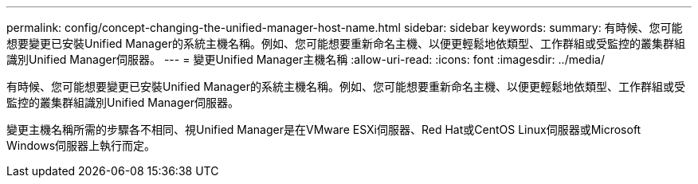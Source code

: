 ---
permalink: config/concept-changing-the-unified-manager-host-name.html 
sidebar: sidebar 
keywords:  
summary: 有時候、您可能想要變更已安裝Unified Manager的系統主機名稱。例如、您可能想要重新命名主機、以便更輕鬆地依類型、工作群組或受監控的叢集群組識別Unified Manager伺服器。 
---
= 變更Unified Manager主機名稱
:allow-uri-read: 
:icons: font
:imagesdir: ../media/


[role="lead"]
有時候、您可能想要變更已安裝Unified Manager的系統主機名稱。例如、您可能想要重新命名主機、以便更輕鬆地依類型、工作群組或受監控的叢集群組識別Unified Manager伺服器。

變更主機名稱所需的步驟各不相同、視Unified Manager是在VMware ESXi伺服器、Red Hat或CentOS Linux伺服器或Microsoft Windows伺服器上執行而定。
